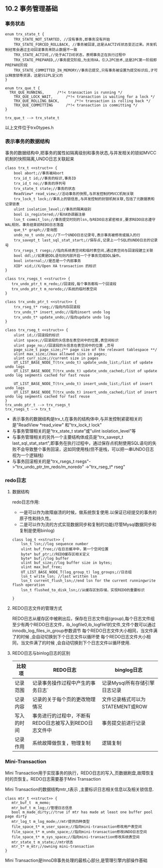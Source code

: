 #+OPTIONS: ^:nil
** 10.2 事务管理基础
***  事务状态
#+BEGIN_SRC plantuml :file images/transaction_trx_state.png :cmdline -charset utf-8
enum trx_state_t {
	TRX_STATE_NOT_STARTED, //没有事务,即事务没有开始
	TRX_STATE_FORCED_ROLLBACK, //事务被回滚,这是从ACTIVE状态变迁过来。并发机制经常会通过主动回滚事务来防止数据不一致
	TRX_STATE_ACTIVE,//处于ACTIVE状态，表明事务正在执行过程中
	TRX_STATE_PREPARED,//事务提交阶段,为支持XA，引入2PC技术,这是2PC第一阶段即PREPARE阶段
	TRX_STATE_COMMITTED_IN_MEMORY//事务已提交,只有事务被设置为提交标识后,才可以释放锁等资源，这是SS2PL定义的
}

enum trx_que_t {
  TRX_QUE_RUNNING,		/*!< transaction is running */
	TRX_QUE_LOCK_WAIT,		/*!< transaction is waiting for a lock */
	TRX_QUE_ROLLING_BACK,		/*!< transaction is rolling back */
	TRX_QUE_COMMITTING		/*!< transaction is committing */
}

trx_que_t --> trx_state_t
#+END_SRC
以上文件位于trx0types.h
*** 表示事务的数据结构
    事务的数据结构中,把事务的属性如隔离级别和事务状态,与并发相关的锁如MVCC机制的快照隔离,UNDO日志关联起来
#+BEGIN_SRC plantuml :file images/transaction_trx_t.png :cmdline -charset utf-8
class trx_t <<struct>> {
    bool abort;//事务被Abort
    trx_id_t id;//事务的标识,事务ID
    trx_id_t no;//事务的序列号
    trx_state_t state;//事务的状态
    ReadView* read_view;//活动事务的快照,与并发控制的MVCC机制关联
    trx_lock_t lock;//事务上的锁信息,与并发控制的封锁机制关联,包括了元数据表和记录锁表
    ulint isolation_level;//事务的隔离级别
    bool is_registered;//有XA协调器注册
    lsn_t commit_lsn;//事务提交时刻的lsn,与REDO日志紧密相关,要求REDO日志遵守WAL规则，事务结束前REDO日志落盘
    que_t* graph;//查询图
    undo_no_t undo_no;//下一个UNDO日志记录号,表示事务被修改或插入的行
    trx_savept_t last_sql_stat_start;//保存点,记录上一个SQL的UNDO日志的记录号
    trx_rsegs_t rsegs;//指向系统表空间和临时表空间,通过表空间与回滚段建立关联
    bool ddl;//如果是DDL语句则内部开启一个子事务完成DDL操作。
    bool internal;//是否是一个内部事务
    XID* xid;//X/Open XA transaction 的标识
}

class trx_rsegs_t <<struct>> {
   trx_undo_ptr_t m_redo;//回滚段,每个事务都有一个回滚段 
   trx_undo_ptr_t m_noredo;//系统的临时表空间
}

class trx_undo_ptr_t <<struct>> {
    trx_rseg_t* rseg;//指向内存回滚段
    trx_undo_t* insert_undo;//指向insert undo log
    trx_undo_t* update_undo;//指向update undo log
}

class trx_rseg_t <<struct>> {
    ulint id;//回滚段的标识
    ulint space;//回滚段的头信息在表空间中的位置,表空间标识 
    ulint page_no;//回滚段的头信息在表空间中的位置 ,页号
    page_size_t page_size;/** page size of the relevant tablespace **/
    ulint max_size;//max allowed size in pages;
    ulint curr_size;//current size in pages
    UT_LIST_BASE_NODE_T(trx_undo_t) update_undo_list;/list of update undo logs
    UT_LIST_BASE_NODE_T(trx_undo_t) update_undo_cached;/list of update undo log segments cached for fast reuse

    UT_LIST_BASE_NODE_T(trx_undo_t) insert_undo_list;/list of insert undo logs
    UT_LIST_BASE_NODE_T(trx_undo_t) insert_undo_cached;/list of insert undo log segments cached for fast reuse
}
trx_undo_ptr_t --> trx_rsegs_t
trx_rsegs_t --> trx_t
#+END_SRC
- 表示事务的数据结构是trx_t,在事务的结构体中,与并发控制紧密相关的是"ReadView *read_view" 和"trx_lock_t lock"
- 与事务管理相关的是“trx_state_t state”或"ulint isolation_level"等 
- 与事务管理相关的另外一个主要结构体成员是"trx_savept_t last_sql_stat_start",即事务在执行过程中，通过保存点机制使用SQL语句的失败不会导致整个事务回滚，这如同使用栈(但不是栈，可以把一串UNDO日志视为一个逻辑栈)
- 与事务回滚相关的是"trx_rsegs_t rsegs"->"trx_undo_ptr_tm_redo/m_noredo" ->"trx_rseg_t* rseg"
*** redo日志
**** 数据结构    
 redo日志作用:
 - 一是可以作为故障崩溃的时候，做系统恢复使用.以保证已经提交的事务的原子性和持久性。
 - 二是可以作为流的方式实现数据同步和复制的功能(尽管Mysql数据同步和复制是使用binlog)
 #+BEGIN_SRC plantuml :file images/transaction_base_log_t.png :cmdline -charset utf-8
 class log_t <<struct>> {
     lsn_t lsn;//log sequence number
     ulint buf_free;//在日志缓冲中，第一个空闲位置
     byte* buf_ptr;//REDO缓存区相关定义
     byte* buf;//log buffer
     ulint buf_size;//log buffer size in bytes;
     ulint max_buf_free;
     UT_LIST_BASE_NODE_T(log_group_t) log_groups;//日志组
     lsn_t write_lsn; //last written lsn
     lsn_t current_flush_lsn;//end lsn for the current runningwrite flush operation
     lsn_t flushed_to_disk_lsn;//从缓存区到存储，实现REDO的重要标识

 }
 #+END_SRC
**** REDO日志文件的管理方式
     REDO日志从缓存区中被刷出后，保存在日志文件组(group),每个日志文件组至少有两个REDO日志文件，ib_logfile0,ib_logfile1的文件,文件个数可以通过innodb_log_files_in_group参数调节
     每个REDO日志文件大小相同，当文件满了的时候 ,会自动切换到下个日志文件以循环使  每个REDO日志文件大小相同，当文件满了的时候 ,会自动切换到下个日志文件以循环使用.
**** REDO日志与binlog日志的区别
| 比较项     | REDO日志                                               | binglog日志                      |
|------------+--------------------------------------------------------+----------------------------------|
| 记录范围   | 记录事务操作过程中产生的事务日志`                      | 记录Mysql所有存储引擎日志记录    |
| 记录内容   | 记录的关于每个页的更改物理情况                         | 文件记录格式可以为STATEMENT或ROW |
| 写入的时间 | 事务进行的过程中，不断有REDO日志被写入到REDO日志文件中 | 事务提交前进行记录               |
| 记录作用   | 系统故障做恢复，物理复制                               | 逻辑复制                             |
*** Mini-Transaction
    Mini Transaction用于实现事务的执行，REDO日志的写入,页数据刷盘,故障恢复时的页恢复。REDO日志需要基于Mini Transaction
    
    Mini Transaction的数据结构mtr_t表示 ,主要标识日志相关信息以及相关锁信息.
#+BEGIN_SRC plantuml :file images/transaction_base_mtr_t.png :cmdline -charset utf-8
class mtr_t <<struct>> {
   mtr_buf_t  m_memo;
   mtr_buf_t m_log;//管理日志信息
   bool m_made_dirty;//true if mtr has made at least one buffer pool page dirty
   mtr_log_t m_log_mode;//mtr提供四种类型
   file_space_t* m_user_space;//指向mini-transaction修改用户表空间
   file_space_t* m_undo_space;//指向mini-transaction修改UNDO日志空间
   file_space_t* m_sys_space;//指向mini-transaction修改系统表空间
   mtr_state_t m_state;//mtr状态
   mtr_t* m_mtr;//owning mini-transaction
}
#+END_SRC
    Mini Transaction是InnoDB事务处理的最核心部分,是管理引擎内部操作基础
    


